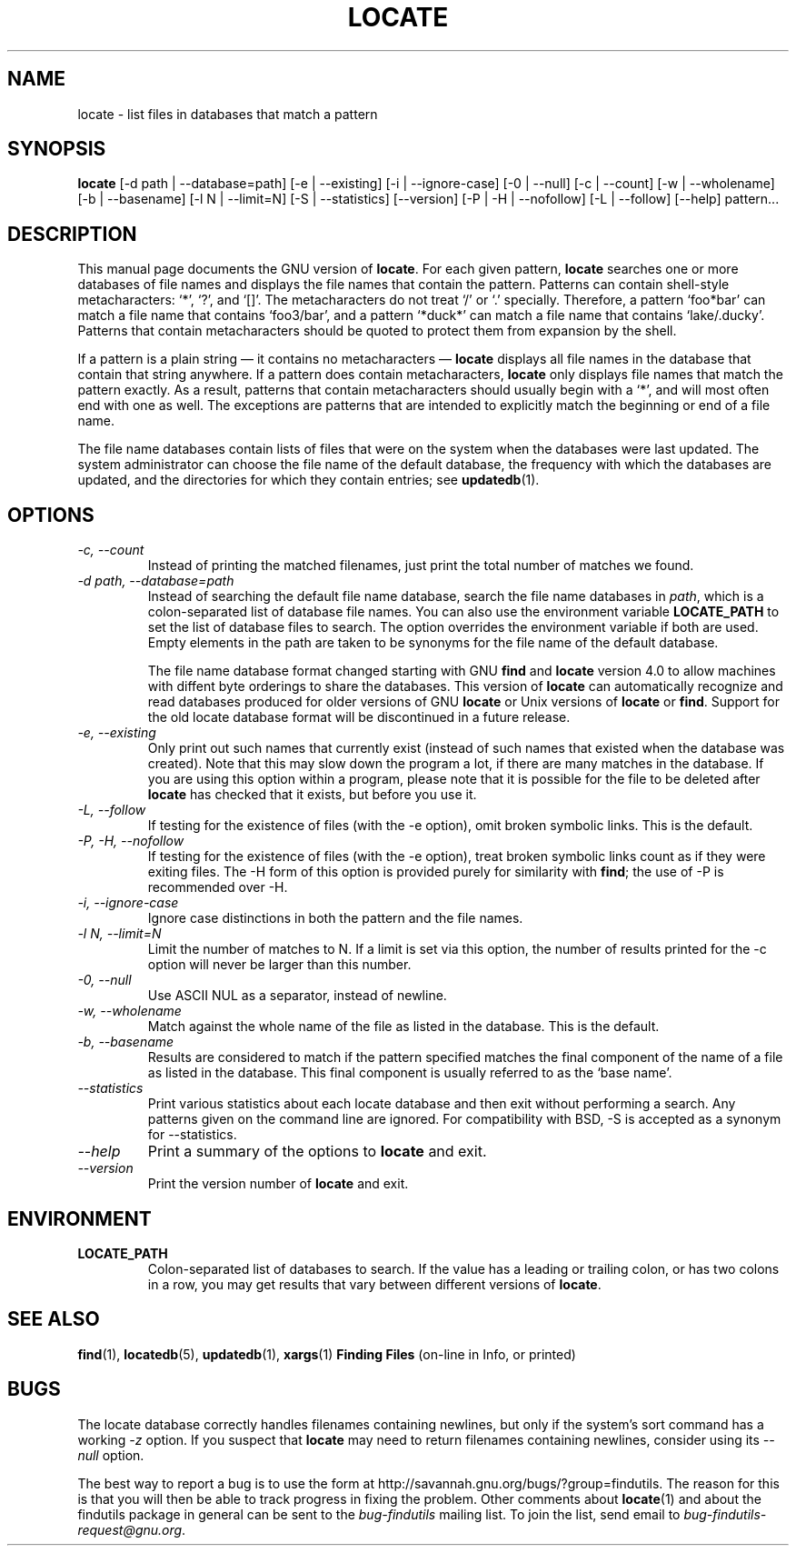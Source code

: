 .TH LOCATE 1 \" -*- nroff -*-
.SH NAME
locate \- list files in databases that match a pattern
.SH SYNOPSIS
.B locate
[\-d path | \-\-database=path] [\-e | \-\-existing] [\-i | \-\-ignore-case]
[\-0 | \-\-null] [\-c | \-\-count] [\-w | \-\-wholename] [\-b | \-\-basename] 
[\-l N | \-\-limit=N] [\-S | \-\-statistics] [\-\-version] 
[\-P | \-H | \-\-nofollow] [\-L | \-\-follow] [\-\-help] pattern...
.SH DESCRIPTION
This manual page
documents the GNU version of
.BR locate .
For each given pattern,
.B locate
searches one or more databases of file names and displays the
file names that contain the pattern.  Patterns can contain shell-style
metacharacters: `*', `?', and `[]'.  The metacharacters do not treat
`/' or `.'  specially.  Therefore, a pattern `foo*bar' can match a
file name that contains `foo3/bar', and a pattern `*duck*' can match a
file name that contains `lake/.ducky'.  Patterns that contain
metacharacters should be quoted to protect them from expansion by the
shell.
.P
If a pattern is a plain string \(em it contains no metacharacters \(em
.B locate
displays all file names in the database that contain that string
anywhere.  If a pattern does contain metacharacters,
.B locate
only displays file names that match the pattern exactly.  As a result,
patterns that contain metacharacters should usually begin with a `*',
and will most often end with one as well.  The exceptions are patterns
that are intended to explicitly match the beginning or end of a file
name.
.P
The file name databases contain lists of files that were on the system
when the databases were last updated.  The system administrator can
choose the file name of the default database, the frequency with which
the databases are updated, and the directories for which they contain
entries; see \fBupdatedb\fP(1).
.SH OPTIONS
.TP
.I "\-c, \-\-count"
Instead of printing the matched filenames, just print the total 
number of matches we found.
.TP
.I "\-d \fIpath\fP, \-\-database=\fIpath\fP"
Instead of searching the default file name database, search the file
name databases in \fIpath\fP, which is a colon-separated list of
database file names.  You can also use the environment variable
.B LOCATE_PATH
to set the list of database files to search.
The option overrides the environment variable if both are used.  Empty
elements in the path are taken to be synonyms for the file name of the
default database.
.IP
The file name database format changed starting with GNU
.B find
and
.B locate
version 4.0 to allow machines with diffent byte orderings to share
the databases.  This version of
.B locate
can automatically recognize and read databases produced for older
versions of GNU
.B locate
or Unix versions of
.B locate
or
.BR find .
Support for the old locate database format will be discontinued in a
future release.
.TP
.I "\-e, \-\-existing"
Only print out such names that currently exist (instead of such names
that existed when the database was created).
Note that this may slow down the program a lot, if there are many matches
in the database.  If you are using this option within a program,
please note that it is possible for the file to be deleted after 
.B locate 
has checked that it exists, but before you use it.
.TP
.I "\-L, \-\-follow"
If testing for the existence of files (with the \-e option), omit
broken symbolic links.   This is the default.
.TP
.I "\-P, \-H, \-\-nofollow"
If testing for the existence of files (with the \-e option), treat
broken symbolic links count as if they were exiting files.  The \-H
form of this option is provided purely for similarity with
.BR find ;
the use of \-P is recommended over \-H.
.TP
.I "\-i, \-\-ignore-case"
Ignore case distinctions in both the pattern and the file names.
.TP
.I "\-l N, \-\-limit=N"
Limit the number of matches to N.  If a limit is set via this option,
the number of results printed for the \-c option will never be larger
than this number.
.TP
.I "\-0, \-\-null"
Use ASCII NUL as a separator, instead of newline.   
.TP
.I "\-w, \-\-wholename"
Match against the whole name of the file as listed in the database.
This is the default.
.TP
.I "\-b, \-\-basename"
Results are considered to match if the pattern specified matches the
final component of the name of a file as listed in the database.
This final component is usually referred to as the `base name'.
.TP
.I "\-\-statistics"
Print various statistics about each locate database and then exit
without performing a search.  Any patterns given on the command line
are ignored.  For compatibility with BSD, \-S is accepted as a synonym
for \-\-statistics.
.TP
.I "\-\-help"
Print a summary of the options to
.B locate
and exit.
.TP
.I "\-\-version"
Print the version number of
.B locate
and exit.
.SH ENVIRONMENT
.TP
.B LOCATE_PATH
Colon-separated list of databases to search.  If the value has a
leading or trailing colon, or has two colons in a row, you may get
results that vary between different versions of 
.BR locate .

.SH "SEE ALSO"
\fBfind\fP(1), \fBlocatedb\fP(5), \fBupdatedb\fP(1), \fBxargs\fP(1)
\fBFinding Files\fP (on-line in Info, or printed)
.SH "BUGS"
.P
The locate database correctly handles filenames containing newlines,
but only if the system's sort command has a working
.I \-z
option.  If you suspect that 
.B locate
may need to return filenames containing newlines, consider using its
.I \-\-null 
option.
.P
The best way to report a bug is to use the form at
http://savannah.gnu.org/bugs/?group=findutils.  
The reason for this is that you will then be able to track progress in
fixing the problem.   Other comments about \fBlocate\fP(1) and about
the findutils package in general can be sent to the 
.I bug-findutils
mailing list.  To join the list, send email to 
.IR bug-findutils-request@gnu.org .
